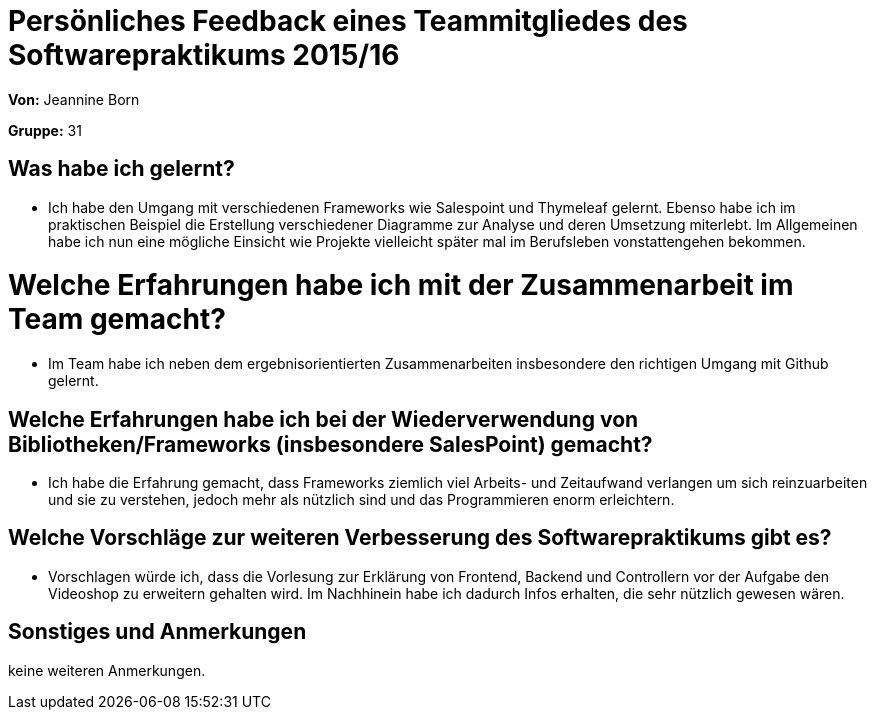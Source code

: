 = Persönliches Feedback eines Teammitgliedes des Softwarepraktikums 2015/16

**Von:** Jeannine Born

**Gruppe:** 31

== Was habe ich gelernt?
* Ich habe den Umgang mit verschiedenen Frameworks wie Salespoint und Thymeleaf gelernt. Ebenso habe ich im praktischen Beispiel die Erstellung verschiedener Diagramme zur Analyse und deren Umsetzung miterlebt. Im Allgemeinen habe ich nun eine mögliche Einsicht wie Projekte vielleicht später mal im Berufsleben vonstattengehen bekommen.

= Welche Erfahrungen habe ich mit der Zusammenarbeit im Team gemacht?
* Im Team habe ich neben dem ergebnisorientierten Zusammenarbeiten insbesondere den richtigen Umgang mit Github gelernt.

== Welche Erfahrungen habe ich bei der Wiederverwendung von Bibliotheken/Frameworks (insbesondere SalesPoint) gemacht?
* Ich habe die Erfahrung gemacht, dass Frameworks ziemlich viel Arbeits- und Zeitaufwand verlangen um sich reinzuarbeiten und sie zu verstehen, jedoch mehr als nützlich sind und das Programmieren enorm erleichtern. 

== Welche Vorschläge zur weiteren Verbesserung des Softwarepraktikums gibt es?
* Vorschlagen würde ich, dass die Vorlesung zur Erklärung von Frontend, Backend und Controllern vor der Aufgabe den Videoshop zu erweitern gehalten wird. Im Nachhinein habe ich dadurch Infos erhalten, die sehr nützlich gewesen wären.

== Sonstiges und Anmerkungen
keine weiteren Anmerkungen.
